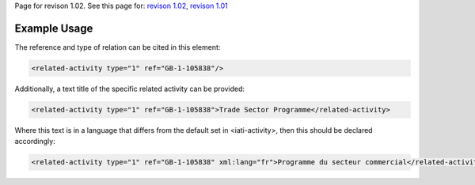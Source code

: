 
Page for revison 1.02. See this page for: `revison
1.02 </standard/documentation/1.02/related-activity>`__, `revison
1.01 </standard/documentation/1.0/related-activity>`__

Example Usage
~~~~~~~~~~~~~

The reference and type of relation can be cited in this element:

.. code-block:: xml

       <related-activity type="1" ref="GB-1-105838"/>

Additionally, a text title of the specific related activity can be
provided:

.. code-block:: xml

        <related-activity type="1" ref="GB-1-105838">Trade Sector Programme</related-activity>

Where this text is in a language that differs from the default set in
<iati-activity>, then this should be declared accordingly:

.. code-block:: xml

        <related-activity type="1" ref="GB-1-105838" xml:lang="fr">Programme du secteur commercial</related-activity>

